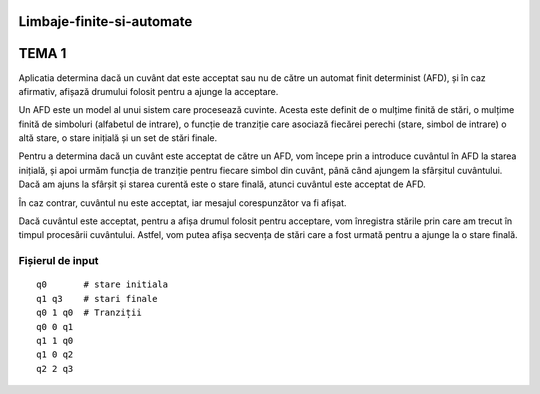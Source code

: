 Limbaje-finite-si-automate
========

TEMA 1
======
Aplicatia determina dacă un cuvânt dat este acceptat sau nu de către un automat finit determinist (AFD), și în caz afirmativ, afișază drumului folosit pentru a ajunge la acceptare.

Un AFD este un model al unui sistem care procesează cuvinte. Acesta este definit de o mulțime finită de stări, o mulțime finită de simboluri (alfabetul de intrare), o funcție de tranziție care asociază fiecărei perechi (stare, simbol de intrare) o altă stare, o stare inițială și un set de stări finale.

Pentru a determina dacă un cuvânt este acceptat de către un AFD, vom începe prin a introduce cuvântul în AFD la starea inițială, și apoi urmăm funcția de tranziție pentru fiecare simbol din cuvânt, până când ajungem la sfârșitul cuvântului. Dacă am ajuns la sfârșit și starea curentă este o stare finală, atunci cuvântul este acceptat de AFD.

În caz contrar, cuvântul nu este acceptat, iar mesajul corespunzător va fi afișat.

Dacă cuvântul este acceptat, pentru a afișa drumul folosit pentru acceptare, vom înregistra stările prin care am trecut în timpul procesării cuvântului. Astfel, vom putea afișa secvența de stări care a fost urmată pentru a ajunge la o stare finală.

Fișierul de input
-----------------

::

  q0       # stare initiala
  q1 q3    # stari finale
  q0 1 q0  # Tranziții
  q0 0 q1  
  q1 1 q0
  q1 0 q2
  q2 2 q3

